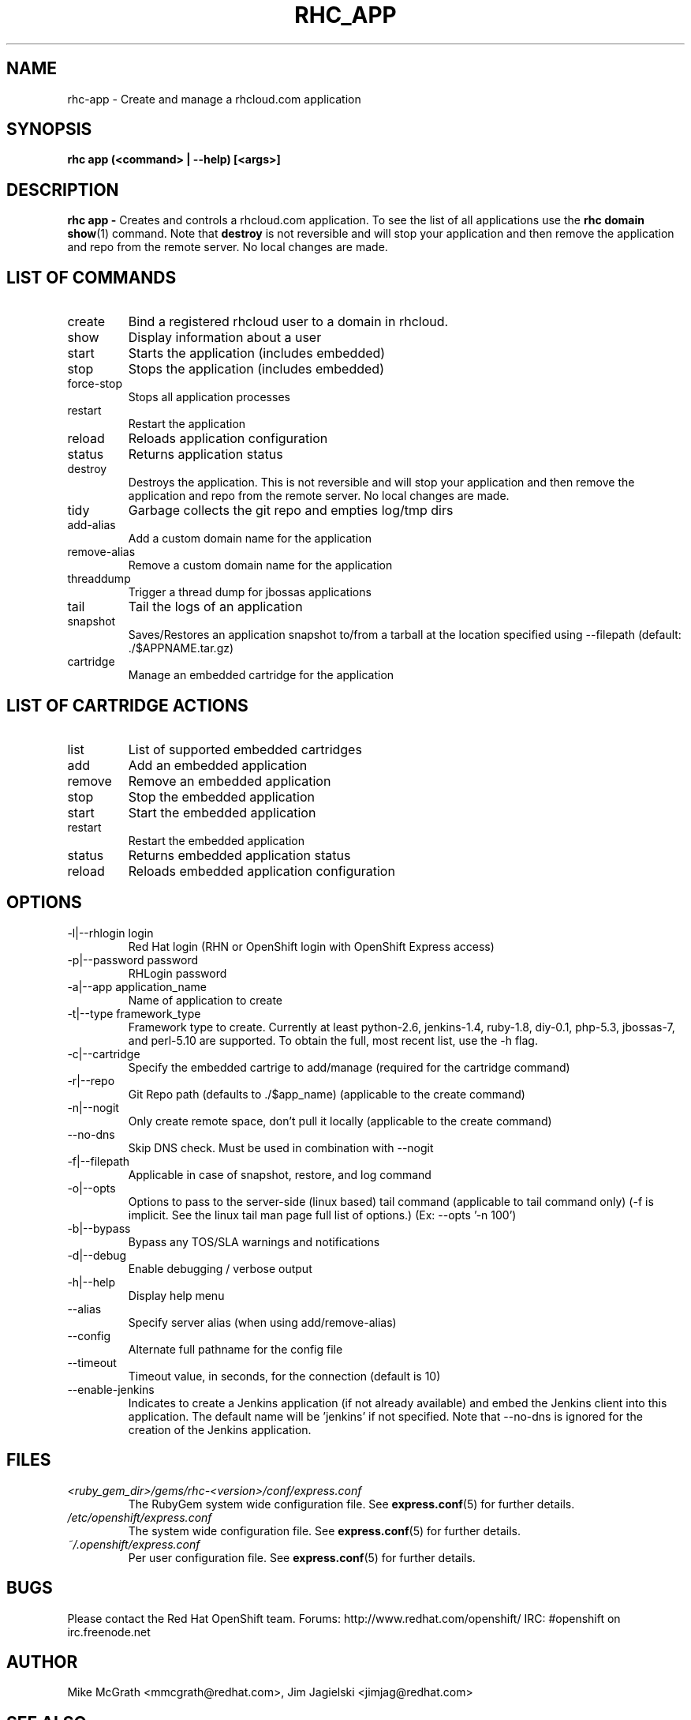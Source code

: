 .\" Process this file with
.\" groff -man -Tascii rhc-app.1
.\" 
.TH "RHC_APP" "1" "JANUARY 2011" "Linux" "User Manuals"
.SH "NAME"
rhc\-app \- Create and manage a rhcloud.com application

.SH "SYNOPSIS"
.B rhc app (<command> | --help) [<args>]

.SH "DESCRIPTION"
.B rhc app - 
Creates and controls a rhcloud.com application.  To see
the list of all applications use the
.BR "rhc domain show" (1) 
command.  Note that
.BR destroy
is not reversible and will stop your application and
then remove the application and repo from the remote
server.  No local changes are made.

.SH LIST OF COMMANDS
.IP create
Bind a registered rhcloud user to a domain in rhcloud.
.IP show
Display information about a user
.IP start
Starts the application (includes embedded)
.IP stop
Stops the application (includes embedded)
.IP force-stop
Stops all application processes
.IP restart
Restart the application
.IP reload
Reloads application configuration
.IP status
Returns application status
.IP destroy
Destroys the application. This is not reversible and will stop your application and 
then remove the application and repo from the remote server.  No local changes are made.
.IP tidy
Garbage collects the git repo and empties log/tmp dirs
.IP add-alias
Add a custom domain name for the application
.IP remove-alias
Remove a custom domain name for the application
.IP threaddump
Trigger a thread dump for jbossas applications
.IP tail
Tail the logs of an application
.IP snapshot [save|restore]
Saves/Restores an application snapshot to/from a tarball at the location specified using --filepath (default: ./$APPNAME.tar.gz)
.IP cartridge <action> 
Manage an embedded cartridge for the application

.SH LIST OF CARTRIDGE ACTIONS
.IP list
List of supported embedded cartridges
.IP add
Add an embedded application
.IP remove
Remove an embedded application
.IP stop
Stop the embedded application
.IP start
Start the embedded application
.IP restart
Restart the embedded application
.IP status
Returns embedded application status
.IP reload
Reloads embedded application configuration

.SH "OPTIONS"
.IP "\-l|\-\-rhlogin login"
Red Hat login (RHN or OpenShift login with OpenShift Express access)
.IP "\-p|\-\-password password"
RHLogin password
.IP "\-a|\-\-app application_name"
Name of application to create
.IP "\-t|\-\-type framework_type"
Framework type to create. Currently at least python-2.6, jenkins-1.4, ruby-1.8, diy-0.1, php-5.3, jbossas-7, and perl-5.10 are supported. To obtain the full, most recent list, use the -h flag.
.IP \-c|\-\-cartridge
Specify the embedded cartrige to add/manage (required for the cartridge command)
.IP \-r|\-\-repo
Git Repo path (defaults to ./$app_name) (applicable to the create command)
.IP \-n|\-\-nogit
Only create remote space, don't pull it locally (applicable to the create command)
.IP \-\-no-dns
Skip DNS check. Must be used in combination with \-\-nogit
.IP \-f|\-\-filepath
Applicable in case of snapshot, restore, and log command
.IP \-o|\-\-opts
Options to pass to the server-side (linux based) tail command (applicable to tail command only) (-f is implicit.  See the linux tail man page full list of options.) (Ex: --opts '-n 100')
.IP \-b|\-\-bypass
Bypass any TOS/SLA warnings and notifications
.IP \-d|\-\-debug
Enable debugging / verbose output
.IP \-h|\-\-help
Display help menu
.IP \-\-alias
Specify server alias (when using add/remove\-alias)
.IP \-\-config
Alternate full pathname for the config file
.IP \-\-timeout
Timeout value, in seconds, for the connection (default is 10)
.IP \-\-enable-jenkins
Indicates to create a Jenkins application (if not already available)
and embed the Jenkins client into this application.  The default 
name will be 'jenkins' if not specified. Note that --no-dns is ignored
for the creation of the Jenkins application.

.SH "FILES"
.I <ruby_gem_dir>/gems/rhc\-<version>/conf/express.conf
.RS
The RubyGem system wide configuration file. See
.BR express.conf (5)
for further details.
.RE
.I /etc/openshift/express.conf
.RS
The system wide configuration file. See
.BR express.conf (5)
for further details.
.RE
.I ~/.openshift/express.conf
.RS
Per user configuration file. See
.BR express.conf (5)
for further details.
.RE

.SH "BUGS"
Please contact the Red Hat OpenShift team.
Forums: http://www.redhat.com/openshift/
IRC: #openshift on irc.freenode.net

.SH "AUTHOR"
Mike McGrath <mmcgrath@redhat.com>, Jim Jagielski <jimjag@redhat.com>

.SH "SEE ALSO"
.BR rhc-domain (1),
.BR rhc-sshkey (1),
.BR express.conf (5)

